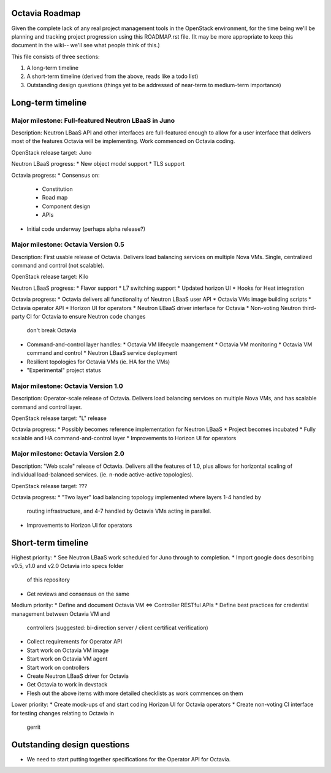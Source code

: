===============
Octavia Roadmap
===============
Given the complete lack of any real project management tools in the OpenStack
environment, for the time being we'll be planning and tracking project
progression using this ROADMAP.rst file. (It may be more appropriate to keep
this document in the wiki-- we'll see what people think of this.)

This file consists of three sections:

1. A long-term timeline
2. A short-term timeline (derived from the above, reads like a todo list)
3. Outstanding design questions (things yet to be addressed of near-term to
   medium-term importance)

==================
Long-term timeline
==================


Major milestone: Full-featured Neutron LBaaS in Juno
----------------------------------------------------
Description: Neutron LBaaS API and other interfaces are full-featured enough
to allow for a user interface that delivers most of the features Octavia will
be implementing. Work commenced on Octavia coding.

OpenStack release target: Juno

Neutron LBaaS progress:
* New object model support
* TLS support

Octavia progress:
* Consensus on:
  * Constitution
  * Road map
  * Component design
  * APIs
* Initial code underway (perhaps alpha release?)


Major milestone: Octavia Version 0.5
------------------------------------
Description: First usable release of Octavia. Delivers load balancing services
on multiple Nova VMs. Single, centralized command and control (not scalable).

OpenStack release target: Kilo

Neutron LBaaS progress:
* Flavor support
* L7 switching support
* Updated horizon UI
* Hooks for Heat integration

Octavia progress:
* Octavia delivers all functionality of Neutron LBaaS user API
* Octavia VMs image building scripts
* Octavia operator API
* Horizon UI for operators
* Neutron LBaaS driver interface for Octavia
* Non-voting Neutron third-party CI for Octavia to ensure Neutron code changes
  don't break Octavia
* Command-and-control layer handles:
  * Octavia VM lifecycle maangement
  * Octavia VM monitoring
  * Octavia VM command and control
  * Neutron LBaaS service deployment
* Resilient topologies for Octavia VMs (ie. HA for the VMs)
* "Experimental" project status


Major milestone: Octavia Version 1.0
------------------------------------
Description: Operator-scale release of Octavia. Delivers load balancing
services on multiple Nova VMs, and has scalable command and control layer.

OpenStack release target: "L" release

Octavia progress:
* Possibly becomes reference implementation for Neutron LBaaS
* Project becomes incubated
* Fully scalable and HA command-and-control layer
* Improvements to Horizon UI for operators


Major milestone: Octavia Version 2.0
------------------------------------
Description: "Web scale" release of Octavia. Delivers all the features of
1.0, plus allows for horizontal scaling of individual load-balanced services.
(ie. n-node active-active topologies).

OpenStack release target: ???

Octavia progress:
* "Two layer" load balancing topology implemented where layers 1-4 handled by
  routing infrastructure, and 4-7 handled by Octavia VMs acting in parallel.
* Improvements to Horizon UI for operators


===================
Short-term timeline
===================

Highest priority:
* See Neutron LBaaS work scheduled for Juno through to completion.
* Import google docs describing v0.5, v1.0 and v2.0 Octavia into specs folder
  of this repository
* Get reviews and consensus on the same

Medium priority:
* Define and document Octavia VM <=> Controller RESTful APIs
* Define best practices for credential management between Octavia VM and
  controllers (suggested: bi-direction server / client certificat verification)
* Collect requirements for Operator API
* Start work on Octavia VM image
* Start work on Octavia VM agent
* Start work on controllers
* Create Neutron LBaaS driver for Octavia
* Get Octavia to work in devstack
* Flesh out the above items with more detailed checklists as work commences on
  them

Lower priority:
* Create mock-ups of and start coding Horizon UI for Octavia operators
* Create non-voting CI interface for testing changes relating to Octavia in
  gerrit


============================
Outstanding design questions
============================

* We need to start putting together specifications for the Operator API for
  Octavia.
